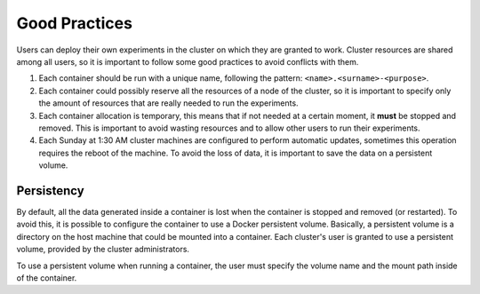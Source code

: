 .. _good-practices-label:

Good Practices
==============
Users can deploy their own experiments in the cluster on which they are granted to work. 
Cluster resources are shared among all users, so it is important to follow some good practices to avoid conflicts with them. 

1. Each container should be run with a unique name, following the pattern: ``<name>.<surname>-<purpose>``.
2. Each container could possibly reserve all the resources of a node of the cluster, so it is important to specify only the amount of resources that are really needed to run the experiments.
3. Each container allocation is temporary, this means that if not needed at a certain moment, it **must** be stopped and removed. This is important to avoid wasting resources and to allow other users to run their experiments.
4. Each Sunday at 1:30 AM cluster machines are configured to perform automatic updates, sometimes this operation requires the reboot of the machine. To avoid the loss of data, it is important to save the data on a persistent volume.

.. _persistency-label:

Persistency
-----------
By default, all the data generated inside a container is lost when the container is stopped and removed (or restarted). 
To avoid this, it is possible to configure the container to use a Docker persistent volume. 
Basically, a persistent volume is a directory on the host machine that could be mounted into a container. 
Each cluster's user is granted to use a persistent volume, provided by the cluster administrators.

To use a persistent volume when running a container, the user must specify the volume name and the mount path inside of the container. 

.. seealso::
    See :ref:`docker-volumes-label` for more information about Docker volumes.
